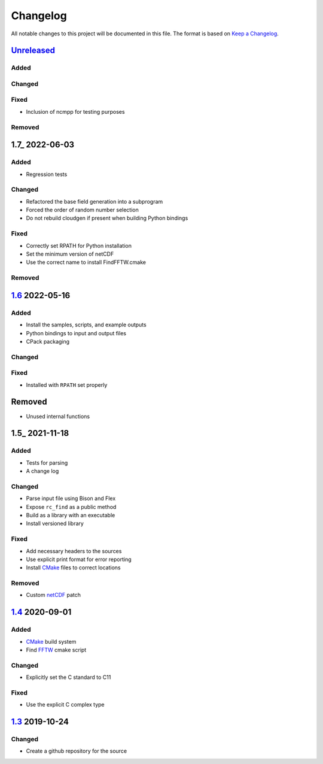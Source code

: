 Changelog
=========

All notable changes to this project will be documented in this file.
The format is based on `Keep a Changelog`_.

Unreleased_
-----------

Added
^^^^^

Changed
^^^^^^^

Fixed
^^^^^

-   Inclusion of ncmpp for testing purposes

Removed
^^^^^^^

1.7_ 2022-06-03
---------------

Added
^^^^^

-   Regression tests

Changed
^^^^^^^

-   Refactored the base field generation into a subprogram
-   Forced the order of random number selection
-   Do not rebuild cloudgen if present when building Python bindings

Fixed
^^^^^

-   Correctly set RPATH for Python installation
-   Set the minimum version of netCDF
-   Use the correct name to install FindFFTW.cmake

Removed
^^^^^^^

1.6_ 2022-05-16
---------------

Added
^^^^^

-   Install the samples, scripts, and example outputs
-   Python bindings to input and output files
-   CPack packaging

Changed
^^^^^^^

Fixed
^^^^^

-   Installed with ``RPATH`` set properly

Removed
-------

-   Unused internal functions

1.5_ 2021-11-18
---------------

Added
^^^^^

-   Tests for parsing
-   A change log

Changed
^^^^^^^

-   Parse input file using Bison and Flex
-   Expose ``rc_find`` as a public method
-   Build as a library with an executable
-   Install versioned library

Fixed
^^^^^

-   Add necessary headers to the sources
-   Use explicit print format for error reporting
-   Install CMake_ files to correct locations

Removed
^^^^^^^

-   Custom netCDF_ patch


1.4_ 2020-09-01
---------------

Added
^^^^^

-   CMake_ build system
-   Find FFTW_ cmake script

Changed
^^^^^^^

-   Explicitly set the C standard to C11

Fixed
^^^^^

-   Use the explicit C complex type

1.3_ 2019-10-24
---------------

Changed
^^^^^^^

-   Create a github repository for the source

.. _Unreleased: https://github.com/kprussing/cloudgen/compare/1.7...HEAD
.. _1.6: https://github.com/kprussing/cloudgen/compare/1.6...1.7
.. _1.5: https://github.com/kprussing/cloudgen/compare/1.5...1.6
.. _1.5: https://github.com/kprussing/cloudgen/compare/1.4...1.5
.. _1.4: https://github.com/kprussing/cloudgen/compare/1.3...1.4
.. _1.3: https://github.com/kprussing/cloudgen/releases/tag/1.3
.. _Keep a Changelog: https://keepachangelog.com/en/1.0.0/
.. _CMake: https://cmake.org
.. _FFTW: https://www.fftw.org
.. _netCDF: https://www.unidata.ucar.edu/software/netcdf/
